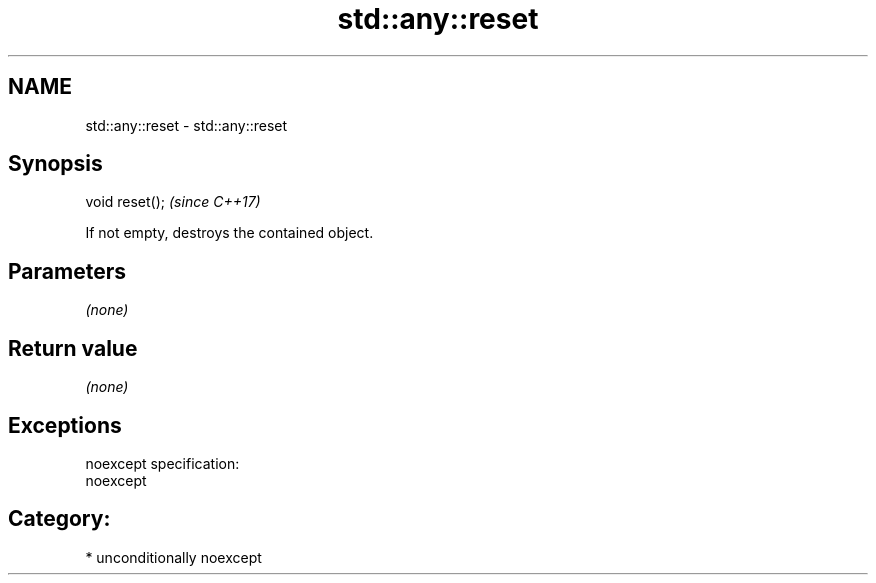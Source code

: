 .TH std::any::reset 3 "Nov 16 2016" "2.1 | http://cppreference.com" "C++ Standard Libary"
.SH NAME
std::any::reset \- std::any::reset

.SH Synopsis
   void reset();  \fI(since C++17)\fP

   If not empty, destroys the contained object.

.SH Parameters

   \fI(none)\fP

.SH Return value

   \fI(none)\fP

.SH Exceptions

   noexcept specification:
   noexcept
.SH Category:

     * unconditionally noexcept
